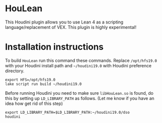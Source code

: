 * HouLean

  This Houdini plugin allows you to use Lean 4 as a scripting language/replacement of VEX. This plugin is highly experimental!

  [[file:preview.png]]

* Installation instructions

  To build =HouLean= run this command these commands. Replace =/opt/hfs19.0= with your Houdini install path and =~/houdini19.0= with Houdini preference directory.
#+begin_src
  export HFS=/opt/hfs19.0
  lake script run build ~/houdini19.0
#+end_src

  Before running Houdini you need to make sure =libHouLean.so= is found, do this by setting up =LD_LIBRARY_PATH= as follows. (Let me know if you have an idea how get rid of this step)
#+begin_src
  export LD_LIBRARY_PATH=$LD_LIBRARY_PATH:~/houdini19.0/dso
  houdini
#+end_src

